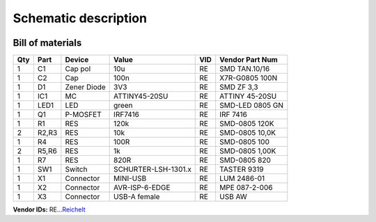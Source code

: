 ﻿Schematic description
=====================

.. figure:: ../_static/images/schematic.png
   :target: ../_static/images/schematic.png
   :alt: Schematic
   :align:   center

Bill of materials
-----------------

+-------+---------+---------------+-----------------------+-------+-------------------+
| Qty   | Part    | Device        | Value                 | VID   | Vendor Part Num   |
+=======+=========+===============+=======================+=======+===================+
| 1     | C1      | Cap pol       | 10u                   | RE    | SMD TAN.10/16     |
+-------+---------+---------------+-----------------------+-------+-------------------+
| 1     | C2      | Cap           | 100n                  | RE    | X7R-G0805 100N    |
+-------+---------+---------------+-----------------------+-------+-------------------+
| 1     | D1      | Zener Diode   | 3V3                   | RE    | SMD ZF 3,3        |
+-------+---------+---------------+-----------------------+-------+-------------------+
| 1     | IC1     | MC            | ATTINY45-20SU         | RE    | ATTINY 45-20SU    |
+-------+---------+---------------+-----------------------+-------+-------------------+
| 1     | LED1    | LED           | green                 | RE    | SMD-LED 0805 GN   |
+-------+---------+---------------+-----------------------+-------+-------------------+
| 1     | Q1      | P-MOSFET      | IRF7416               | RE    | IRF 7416          |
+-------+---------+---------------+-----------------------+-------+-------------------+
| 1     | R1      | RES           | 120k                  | RE    | SMD-0805 120K     |
+-------+---------+---------------+-----------------------+-------+-------------------+
| 2     | R2,R3   | RES           | 10k                   | RE    | SMD-0805 10,0K    |
+-------+---------+---------------+-----------------------+-------+-------------------+
| 1     | R4      | RES           | 100R                  | RE    | SMD-0805 100      |
+-------+---------+---------------+-----------------------+-------+-------------------+
| 2     | R5,R6   | RES           | 1k                    | RE    | SMD-0805 1,00K    |
+-------+---------+---------------+-----------------------+-------+-------------------+
| 1     | R7      | RES           | 820R                  | RE    | SMD-0805 820      |
+-------+---------+---------------+-----------------------+-------+-------------------+
| 1     | SW1     | Switch        | SCHURTER-LSH-1301.x   | RE    | TASTER 9319       |
+-------+---------+---------------+-----------------------+-------+-------------------+
| 1     | X1      | Connector     | MINI-USB              | RE    | LUM 2486-01       |
+-------+---------+---------------+-----------------------+-------+-------------------+
| 1     | X2      | Connector     | AVR-ISP-6-EDGE        | RE    | MPE 087-2-006     |
+-------+---------+---------------+-----------------------+-------+-------------------+
| 1     | X3      | Connector     | USB-A female          | RE    | USB AW            |
+-------+---------+---------------+-----------------------+-------+-------------------+

**Vendor IDs:**
RE…\ `Reichelt`_

.. _Reichelt: http://www.reichelt.at